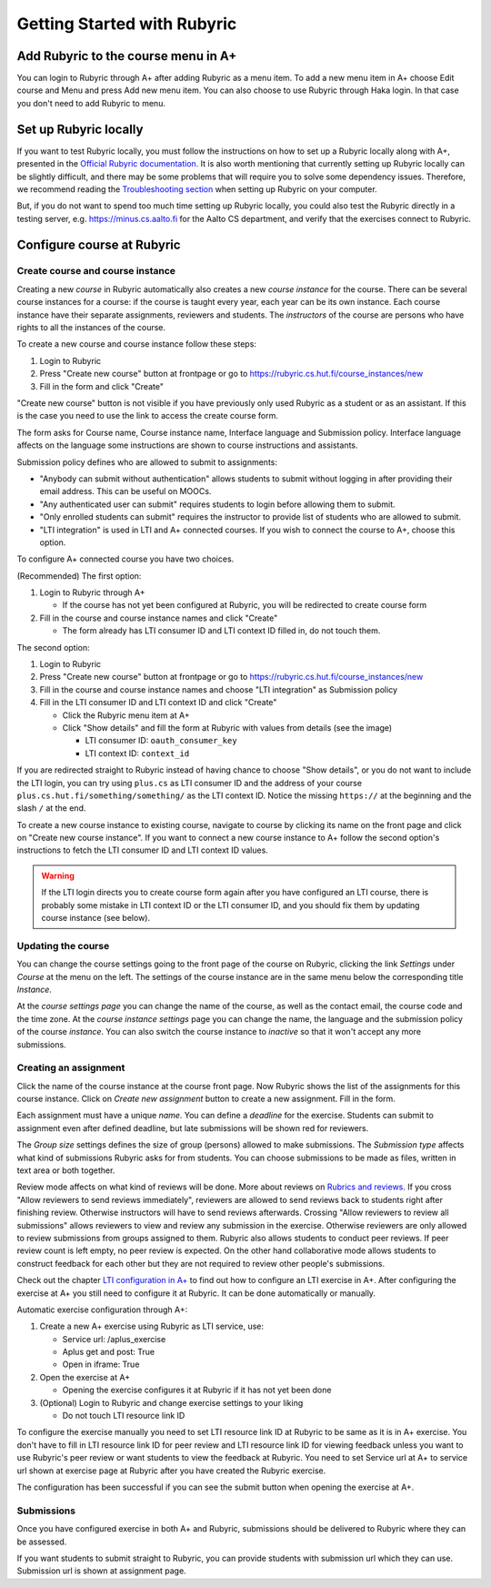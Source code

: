 Getting Started with Rubyric
============================

.. styled-topic::

  Main questions:
      How to create courses and assignments in Rubyric? How they can be linked
      to A+?

  Topics?
      Creating and modifying courses, course instances and assignments.

  Difficulty:
      Easy

  Laboriousness:
      An hour at most

Add Rubyric to the course menu in A+
------------------------------------

You can login to Rubyric through A+ after adding Rubyric as a menu item. To add
a new menu item in A+ choose Edit course and Menu and press Add new menu item.
You can also choose to use Rubyric through Haka login. In that case you don't
need to add Rubyric to menu.

Set up Rubyric locally
----------------------

If you want to test Rubyric locally, you must follow the instructions on how
to set up a Rubyric locally along with A+, presented in the `Official Rubyric
documentation. <https://github.com/Aalto-LeTech/rubyric/blob/master/doc/rubyric.md#
connect-local-rubyric-to-a-course-in-docker-optional>`_
It is also worth mentioning that currently setting up Rubyric locally can be
slightly difficult, and there may be some problems that will require you to
solve some dependency issues. Therefore, we recommend reading the
`Troubleshooting section <https://github.com/Aalto-LeTech/rubyric#troubleshooting>`_
when setting up Rubyric on your computer.

But, if you do not want to spend too much time setting up Rubyric locally, you
could also test the Rubyric directly in a testing server, e.g.
https://minus.cs.aalto.fi for the Aalto CS department, and verify that the
exercises connect to Rubyric.

Configure course at Rubyric
---------------------------



Create course and course instance
.................................

Creating a new *course* in Rubyric automatically also creates a new
*course instance* for the course. There can be several course instances for a
course: if the course is taught every year, each year can be its own instance.
Each course instance have their separate assignments, reviewers and students.
The *instructors* of the course are persons who have rights to all the
instances of the course.

To create a new course and course instance follow these steps:

1. Login to Rubyric
2. Press "Create new course" button at frontpage or go to `https://rubyric.cs.hut.fi/course_instances/new <https://rubyric.cs.hut.fi/course_instances/new>`_
3. Fill in the form and click "Create"

"Create new course" button is not visible if you have previously only used 
Rubyric as a student or as an assistant. If this is the case you need to use the 
link to access the create course form.

The form asks for Course name, Course instance name, Interface language 
and Submission policy. Interface language affects on the language some 
instructions are shown to course instructions and assistants. 

Submission policy defines who are allowed to submit to assignments:

- "Anybody can submit without authentication" allows students to submit without 
  logging in after providing their email address. This can be useful on MOOCs.
- "Any authenticated user can submit" requires students to login before allowing
  them to submit.
- "Only enrolled students can submit" requires the instructor to provide list of 
  students who are allowed to submit.
- "LTI integration" is used in LTI and A+ connected courses. If you wish to
  connect the course to A+, choose this option.
  
To configure A+ connected course you have two choices.

(Recommended) The first option:

1. Login to Rubyric through A+

   - If the course has not yet been configured at Rubyric, you will
     be redirected to create course form
     
2. Fill in the course and course instance names and click "Create"

   - The form already has LTI consumer ID and LTI context ID filled in, 
     do not touch them. 
    
The second option:

1. Login to Rubyric
2. Press "Create new course" button at frontpage or go to `https://rubyric.cs.hut.fi/course_instances/new <https://rubyric.cs.hut.fi/course_instances/new>`_
3. Fill in the course and course instance names and choose "LTI integration" as 
   Submission policy
4. Fill in the LTI consumer ID and LTI context ID and click "Create"

   - Click the Rubyric menu item at A+
   - Click "Show details" and fill the form at Rubyric with values from details (see the image)
   
     - LTI consumer ID: ``oauth_consumer_key``
     - LTI context ID: ``context_id``
    
If you are redirected straight to Rubyric instead of having chance to
choose "Show details", or you do not want to include the LTI login,
you can try using ``plus.cs`` as LTI consumer ID and the address of your course
``plus.cs.hut.fi/something/something/`` as the LTI context ID. Notice the missing
``https://`` at the beginning and the slash ``/`` at the end.

.. image:: /images/rubyric-create-course.png

To create a new course instance to existing course, navigate to course by
clicking its name on the front page and click on "Create new course instance".
If you want to connect a new course instance to A+ follow the second option's 
instructions to fetch the LTI consumer ID and LTI context ID values.

.. warning::

  If the LTI login directs you to create course form again after you have
  configured an LTI course, there is probably some mistake in LTI context ID or
  the LTI consumer ID, and you should fix them by updating course instance
  (see below).

Updating the course
...................

You can change the course settings going to the front page of the course on
Rubyric, clicking the link *Settings* under *Course* at the menu on the left.
The settings of the course instance are in the same menu below the corresponding
title *Instance*.

At the *course settings page* you can change the name of the course, as well as
the contact email, the course code and the time zone. At the
*course instance settings* page you can change the name, the language and
the submission policy of the course *instance*. You can also switch the course
instance to *inactive* so that it won't accept any more submissions.

Creating an assignment
......................

Click the name of the course instance at the course front page. Now Rubyric
shows the list of the assignments for this course instance. Click on
*Create new assignment* button to create a new assignment. Fill in the form.

Each assignment must have a unique *name*. You can define a *deadline* for
the exercise. Students can submit to assignment even after defined deadline,
but late submissions will be shown red for reviewers.

The *Group size* settings defines the size of group (persons) allowed to make
submissions. The *Submission type* affects what kind of submissions Rubyric
asks for from students. You can choose submissions to be made as files, written
in text area or both together.

Review mode affects on what kind of reviews will be done. More about reviews on
`Rubrics and reviews <03_rubrics_and_reviews>`_. If you cross "Allow reviewers
to send reviews immediately", reviewers are allowed to send reviews back to
students right after finishing review. Otherwise instructors will have to
send reviews afterwards. Crossing "Allow reviewers to review all submissions"
allows reviewers to view and review any submission in the exercise. Otherwise 
reviewers are only allowed to review submissions from groups assigned to them. 
Rubyric also allows students to conduct peer reviews. If peer review count is 
left empty, no peer review is expected. On the other hand collaborative mode 
allows students to construct feedback for each other but they are not required 
to review other people's submissions.

Check out the chapter `LTI configuration in A+ <../m05_lti/configuration>`_
to find out how to configure an LTI exercise in A+. After configuring the 
exercise at A+ you still need to configure it at Rubyric. It can be done 
automatically or manually.

Automatic exercise configuration through A+:

1. Create a new A+ exercise using Rubyric as LTI service, use:

   - Service url: /aplus_exercise
   - Aplus get and post: True
   - Open in iframe: True
   
2. Open the exercise at A+

   - Opening the exercise configures it at Rubyric if it has not yet been done
   
3. (Optional) Login to Rubyric and change exercise settings to your liking

   - Do not touch LTI resource link ID
   
To configure the exercise manually you need to set LTI resource link ID at
Rubyric to be same as it is in A+ exercise. You don't have to fill in 
LTI resource link ID for peer review and LTI resource link ID for viewing 
feedback unless you want to use Rubyric's peer review or want students to view 
the feedback at Rubyric. You need to set Service url at A+ to service url shown
at exercise page at Rubyric after you have created the Rubyric exercise.

The configuration has been successful if you can see the submit button when 
opening the exercise at A+.

.. image:: /images/rubyric-create-assignment.png

Submissions
...........

Once you have configured exercise in both A+ and Rubyric, submissions should be
delivered to Rubyric where they can be assessed.

If you want students to submit straight to Rubyric, you can provide students
with submission url which they can use. Submission url is shown at assignment
page.

